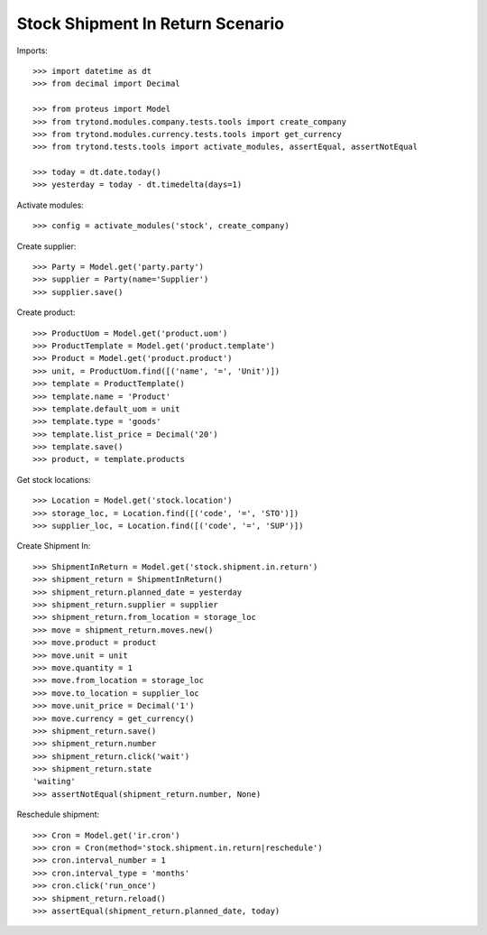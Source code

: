 =================================
Stock Shipment In Return Scenario
=================================

Imports::

    >>> import datetime as dt
    >>> from decimal import Decimal

    >>> from proteus import Model
    >>> from trytond.modules.company.tests.tools import create_company
    >>> from trytond.modules.currency.tests.tools import get_currency
    >>> from trytond.tests.tools import activate_modules, assertEqual, assertNotEqual

    >>> today = dt.date.today()
    >>> yesterday = today - dt.timedelta(days=1)

Activate modules::

    >>> config = activate_modules('stock', create_company)

Create supplier::

    >>> Party = Model.get('party.party')
    >>> supplier = Party(name='Supplier')
    >>> supplier.save()

Create product::

    >>> ProductUom = Model.get('product.uom')
    >>> ProductTemplate = Model.get('product.template')
    >>> Product = Model.get('product.product')
    >>> unit, = ProductUom.find([('name', '=', 'Unit')])
    >>> template = ProductTemplate()
    >>> template.name = 'Product'
    >>> template.default_uom = unit
    >>> template.type = 'goods'
    >>> template.list_price = Decimal('20')
    >>> template.save()
    >>> product, = template.products

Get stock locations::

    >>> Location = Model.get('stock.location')
    >>> storage_loc, = Location.find([('code', '=', 'STO')])
    >>> supplier_loc, = Location.find([('code', '=', 'SUP')])

Create Shipment In::

    >>> ShipmentInReturn = Model.get('stock.shipment.in.return')
    >>> shipment_return = ShipmentInReturn()
    >>> shipment_return.planned_date = yesterday
    >>> shipment_return.supplier = supplier
    >>> shipment_return.from_location = storage_loc
    >>> move = shipment_return.moves.new()
    >>> move.product = product
    >>> move.unit = unit
    >>> move.quantity = 1
    >>> move.from_location = storage_loc
    >>> move.to_location = supplier_loc
    >>> move.unit_price = Decimal('1')
    >>> move.currency = get_currency()
    >>> shipment_return.save()
    >>> shipment_return.number
    >>> shipment_return.click('wait')
    >>> shipment_return.state
    'waiting'
    >>> assertNotEqual(shipment_return.number, None)

Reschedule shipment::

    >>> Cron = Model.get('ir.cron')
    >>> cron = Cron(method='stock.shipment.in.return|reschedule')
    >>> cron.interval_number = 1
    >>> cron.interval_type = 'months'
    >>> cron.click('run_once')
    >>> shipment_return.reload()
    >>> assertEqual(shipment_return.planned_date, today)
